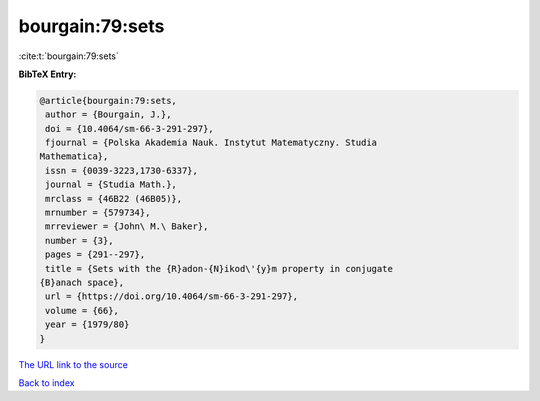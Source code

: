 bourgain:79:sets
================

:cite:t:`bourgain:79:sets`

**BibTeX Entry:**

.. code-block:: bibtex

   @article{bourgain:79:sets,
    author = {Bourgain, J.},
    doi = {10.4064/sm-66-3-291-297},
    fjournal = {Polska Akademia Nauk. Instytut Matematyczny. Studia
   Mathematica},
    issn = {0039-3223,1730-6337},
    journal = {Studia Math.},
    mrclass = {46B22 (46B05)},
    mrnumber = {579734},
    mrreviewer = {John\ M.\ Baker},
    number = {3},
    pages = {291--297},
    title = {Sets with the {R}adon-{N}ikod\'{y}m property in conjugate
   {B}anach space},
    url = {https://doi.org/10.4064/sm-66-3-291-297},
    volume = {66},
    year = {1979/80}
   }
`The URL link to the source <ttps://doi.org/10.4064/sm-66-3-291-297}>`_


`Back to index <../By-Cite-Keys.html>`_
